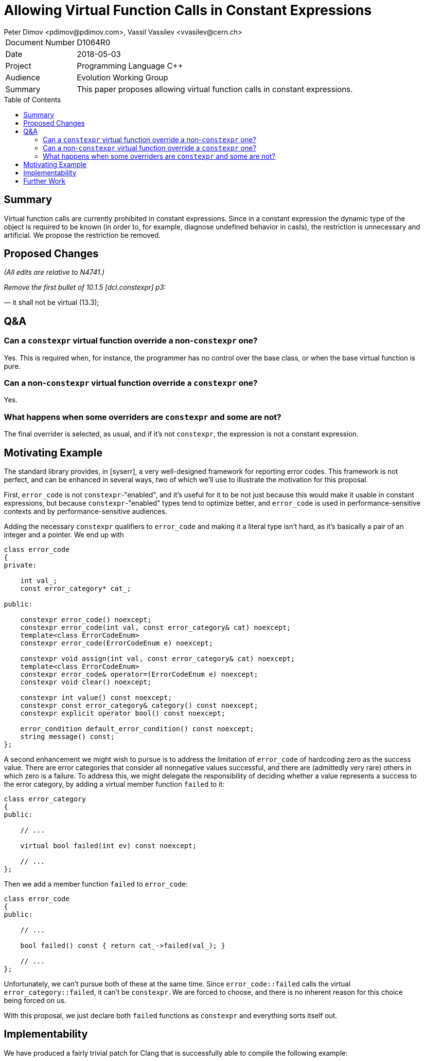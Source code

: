 ﻿# Allowing Virtual Function Calls in Constant Expressions
Peter Dimov <pdimov@pdimov.com>, Vassil Vassilev <vvasilev@cern.ch>
:toc: macro

[horizontal]
Document Number:: D1064R0
Date:: 2018-05-03
Project:: Programming Language C++
Audience:: Evolution Working Group
Summary:: This paper proposes allowing virtual function calls in constant expressions.

toc::[]

## Summary

Virtual function calls are currently prohibited in constant expressions. Since
in a constant expression the dynamic type of the object is required to be known
(in order to, for example, diagnose undefined behavior in casts), the restriction
is unnecessary and artificial. We propose the restriction be removed.

## Proposed Changes

[.navy]#_(All edits are relative to N4741.)_#

[.navy]#_Remove the first bullet of 10.1.5 [dcl.constexpr] p3:_#

[.red]#— it shall not be virtual (13.3);#

## Q&A

### Can a `constexpr` virtual function override a non-`constexpr` one?

Yes. This is required when, for instance, the programmer has no control
over the base class, or when the base virtual function is pure.

### Can a non-`constexpr` virtual function override a `constexpr` one?

Yes.

### What happens when some overriders are `constexpr` and some are not?

The final overrider is selected, as usual, and if it's not `constexpr`, the
expression is not a constant expression.

## Motivating Example

The standard library provides, in [syserr], a very well-designed framework for
reporting error codes. This framework is not perfect, and can be enhanced in
several ways, two of which we'll use to illustrate the motivation for this
proposal.

First, `error_code` is not `constexpr`-"enabled", and it's useful for it to be
not just because this would make it usable in constant expressions, but because
`constexpr`-"enabled" types tend to optimize better, and `error_code` is used
in performance-sensitive contexts and by performance-sensitive audiences.

Adding the necessary `constexpr` qualifiers to `error_code` and making it a
literal type isn't hard, as it's basically a pair of an integer and a pointer.
We end up with

```
class error_code
{
private:

    int val_;
    const error_category* cat_;

public:

    constexpr error_code() noexcept;
    constexpr error_code(int val, const error_category& cat) noexcept;
    template<class ErrorCodeEnum>
    constexpr error_code(ErrorCodeEnum e) noexcept;

    constexpr void assign(int val, const error_category& cat) noexcept;
    template<class ErrorCodeEnum>
    constexpr error_code& operator=(ErrorCodeEnum e) noexcept;
    constexpr void clear() noexcept;

    constexpr int value() const noexcept;
    constexpr const error_category& category() const noexcept;
    constexpr explicit operator bool() const noexcept;

    error_condition default_error_condition() const noexcept;
    string message() const;
};
```

A second enhancement we might wish to pursue is to address the limitation of
`error_code` of hardcoding zero as the success value. There are error categories
that consider all nonnegative values successful, and there are (admittedly very rare)
others in which zero is a failure. To address this, we might delegate the
responsibility of deciding whether a value represents a success to the error
category, by adding a virtual member function `failed` to it:

```
class error_category
{
public:

    // ...

    virtual bool failed(int ev) const noexcept;

    // ...
};
```

Then we add a member function `failed` to `error_code`:

```
class error_code
{
public:

    // ...

    bool failed() const { return cat_->failed(val_); }

    // ...
};
```

Unfortunately, we can't pursue both of these at the same time. Since `error_code::failed`
calls the virtual `error_category::failed`, it can't be `constexpr`. We are forced to
choose, and there is no inherent reason for this choice being forced on us.

With this proposal, we just declare both `failed` functions as `constexpr` and everything
sorts itself out.

## Implementability

We have produced a fairly trivial patch for Clang that is successfully able
to compile the following example:

```
struct X1
{
    virtual int f() const = 0;
};

struct X2: public X1
{
    constexpr virtual int f() const { return 2; }
};

struct X3: public X2
{
    virtual int f() const { return 3; }
};

struct X4: public X3
{
    constexpr virtual int f() const { return 4; }
};

constexpr int (X1::*pf)() const = &X1::f;

constexpr X2 x2;
static_assert( x2.f() == 2 );
static_assert( (x2.*pf)() == 2 );

constexpr X1 const& r2 = x2;
static_assert( r2.f() == 2 );
static_assert( (r2.*pf)() == 2 );

constexpr X1 const* p2 = &x2;
static_assert( p2->f() == 2 );
static_assert( (p2->*pf)() == 2 );

constexpr X4 x4;
static_assert( x4.f() == 4 );
static_assert( (x4.*pf)() == 4 );

constexpr X1 const& r4 = x4;
static_assert( r4.f() == 4 );
static_assert( (r4.*pf)() == 4 );

constexpr X1 const* p4 = &x4;
static_assert( p4->f() == 4 );
static_assert( (p4->*pf)() == 4 );
```

At time of writing, our proof of concept does not yet handle virtual calls
in constructors and destructors properly, but we expect extending it to be
correct in this area to not pose any significant problems.

## Further Work

[expr.const] p2 disallows `dynamic_cast` and `typeid` on polymorhpic types.
These restrictions are also unnecessary for the same reason; compilers already
maintain the dynamic type information required to resolve them. It would be
a natural extension of this proposal to eliminate those two restrictions as well.
